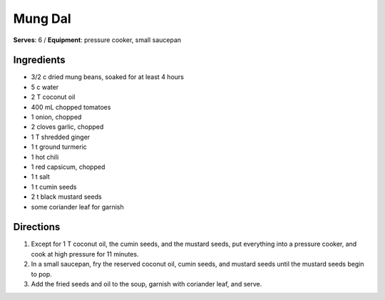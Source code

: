 Mung Dal
========
**Serves**: 6 / 
**Equipment**: pressure cooker, small saucepan


Ingredients
------------
- 3/2 c     dried mung beans, soaked for at least 4 hours
- 5 c       water
- 2 T       coconut oil       
- 400 mL     chopped tomatoes 
- 1         onion, chopped
- 2         cloves garlic, chopped
- 1 T       shredded ginger
- 1 t       ground turmeric
- 1         hot chili 
- 1         red capsicum, chopped
- 1 t       salt
- 1 t       cumin seeds
- 2 t       black mustard seeds
- some      coriander leaf for garnish

Directions
-----------
1. Except for 1 T coconut oil, the cumin seeds, and the mustard seeds, put everything into a pressure cooker, and cook at high pressure for 11 minutes.
2. In a small saucepan, fry the reserved coconut oil, cumin seeds, and mustard seeds until the mustard seeds begin to pop.
3. Add the fried seeds and oil to the soup, garnish with coriander leaf, and serve.